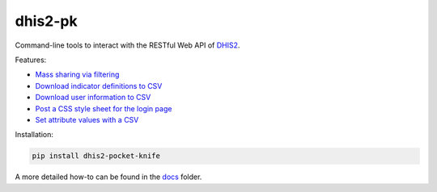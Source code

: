 |pocket-knife| dhis2-pk
========================

|Version| |Build| |Licence|

Command-line tools to interact with the RESTful Web API of `DHIS2 <https://dhis2.org>`__.

Features:

- `Mass sharing via filtering <docs/share.md>`_
- `Download indicator definitions to CSV <docs/indicators.md>`_
- `Download user information to CSV <docs/userinfo.md>`_
- `Post a CSS style sheet for the login page <docs/css.md>`_
- `Set attribute values with a CSV <docs/attributes.md>`_


Installation:

.. code:: bash

    pip install dhis2-pocket-knife

A more detailed how-to can be found in the `docs <docs/installation.md>`_ folder.


.. |pocket-knife| image:: https://i.imgur.com/AWrQJ4N.png
.. |Version| image:: https://img.shields.io/pypi/v/dhis2-pocket-knife.svg?label=pip
   :target: https://pypi.python.org/pypi/dhis2-pocket-knife
.. |Build| image:: https://travis-ci.org/davidhuser/dhis2-pk.svg?branch=master
   :target: https://travis-ci.org/davidhuser/dhis2-pk
.. |Licence| image:: https://img.shields.io/pypi/l/dhis2-pocket-knife.svg
   :target: https://pypi.python.org/pypi/dhis2-pocket-knife

